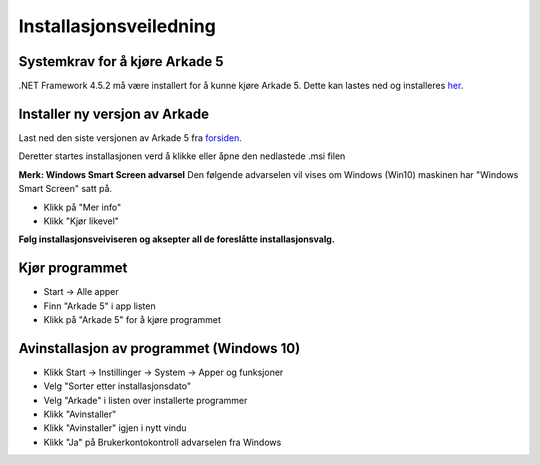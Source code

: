 Installasjonsveiledning
=======================

Systemkrav for å kjøre Arkade 5
-------------------------------
.NET Framework 4.5.2 må være installert for å kunne kjøre Arkade 5. Dette kan lastes ned og installeres her_.

.. _her: https://www.microsoft.com/nb-no/download/details.aspx?id=42643



Installer ny versjon av Arkade
------------------------------
Last ned den siste versjonen av Arkade 5 fra `forsiden <index.html>`_.

Deretter startes installasjonen verd å klikke eller åpne den nedlastede .msi filen 

.. image:: img/NedlastningerFilViser.png

**Merk: Windows Smart Screen advarsel**
Den følgende advarselen vil vises om Windows (Win10) maskinen har "Windows Smart Screen" satt på.

.. image:: img/WinSmartScreenWarning.png

* Klikk på "Mer info"
* Klikk "Kjør likevel"


**Følg installasjonsveiviseren og aksepter all de foreslåtte installasjonsvalg.**


Kjør programmet
---------------
.. image:: img/RunTool.png

* Start -> Alle apper
* Finn "Arkade 5" i app listen
* Klikk på "Arkade 5" for å kjøre programmet

Avinstallasjon av programmet (Windows 10)
-----------------------------------------
.. image:: img/Uninstall_02.png

* Klikk Start -> Instillinger -> System -> Apper og funksjoner
* Velg "Sorter etter installasjonsdato"
* Velg "Arkade" i listen over installerte programmer
* Klikk "Avinstaller"
* Klikk "Avinstaller" igjen i nytt vindu
* Klikk "Ja" på Brukerkontokontroll advarselen fra Windows






